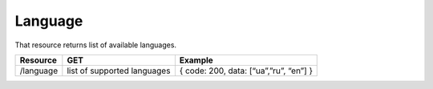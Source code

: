 Language
========

That resource returns list of available languages.

+-------------+-----------------------------+----------------------------------------+
| Resource    | GET                         | Example                                |
+=============+=============================+========================================+
| /language   | list of supported languages | { code: 200, data: [“ua”,”ru”, “en”] } |
+-------------+-----------------------------+----------------------------------------+



